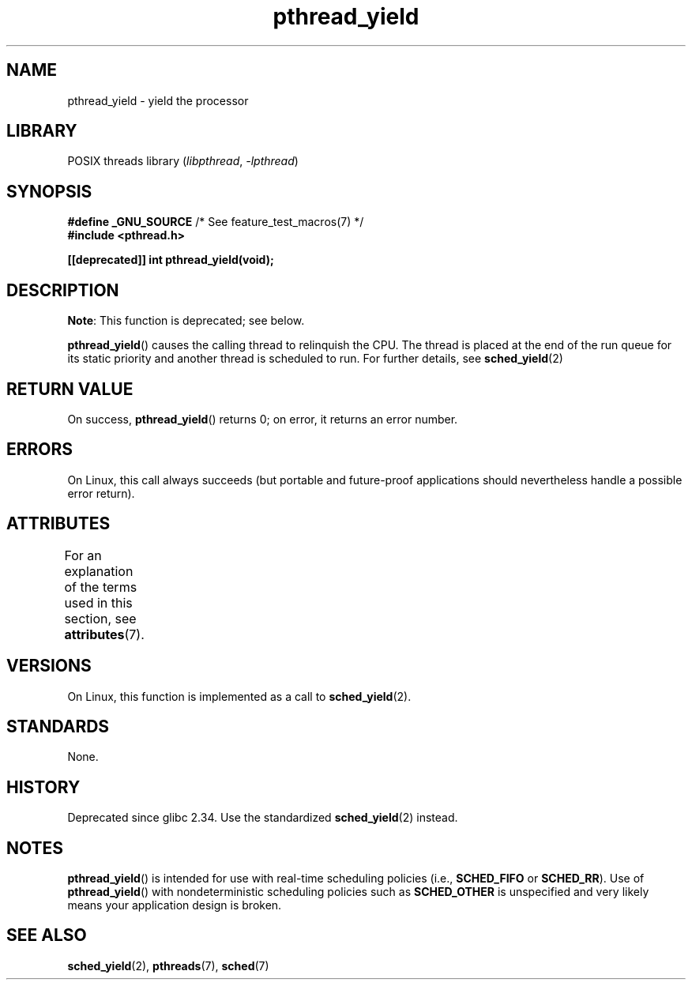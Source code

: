 '\" t
.\" Copyright (c) 2009 Michael Kerrisk, <mtk.manpages@gmail.com>
.\"
.\" SPDX-License-Identifier: Linux-man-pages-copyleft
.\"
.TH pthread_yield 3 (date) "Linux man-pages (unreleased)"
.SH NAME
pthread_yield \- yield the processor
.SH LIBRARY
POSIX threads library
.RI ( libpthread ", " \-lpthread )
.SH SYNOPSIS
.nf
.BR "#define _GNU_SOURCE" "             /* See feature_test_macros(7) */"
.B #include <pthread.h>
.PP
.B [[deprecated]] int pthread_yield(void);
.fi
.SH DESCRIPTION
.BR Note :
This function is deprecated; see below.
.PP
.BR pthread_yield ()
causes the calling thread to relinquish the CPU.
The thread is placed at the end of the run queue for its static
priority and another thread is scheduled to run.
For further details, see
.BR sched_yield (2)
.SH RETURN VALUE
On success,
.BR pthread_yield ()
returns 0;
on error, it returns an error number.
.SH ERRORS
On Linux, this call always succeeds
(but portable and future-proof applications should nevertheless
handle a possible error return).
.SH ATTRIBUTES
For an explanation of the terms used in this section, see
.BR attributes (7).
.TS
allbox;
lbx lb lb
l l l.
Interface	Attribute	Value
T{
.na
.nh
.BR pthread_yield ()
T}	Thread safety	MT-Safe
.TE
.SH VERSIONS
On Linux, this function is implemented as a call to
.BR sched_yield (2).
.SH STANDARDS
None.
.SH HISTORY
.\" BSD, Tru64, AIX, and Irix.
Deprecated since glibc 2.34.
Use the standardized
.BR sched_yield (2)
instead.
.SH NOTES
.BR pthread_yield ()
is intended for use with real-time scheduling policies (i.e.,
.B SCHED_FIFO
or
.BR SCHED_RR ).
Use of
.BR pthread_yield ()
with nondeterministic scheduling policies such as
.B SCHED_OTHER
is unspecified and very likely means your application design is broken.
.SH SEE ALSO
.BR sched_yield (2),
.\" FIXME . .BR pthread_cond_wait (3),
.BR pthreads (7),
.BR sched (7)
